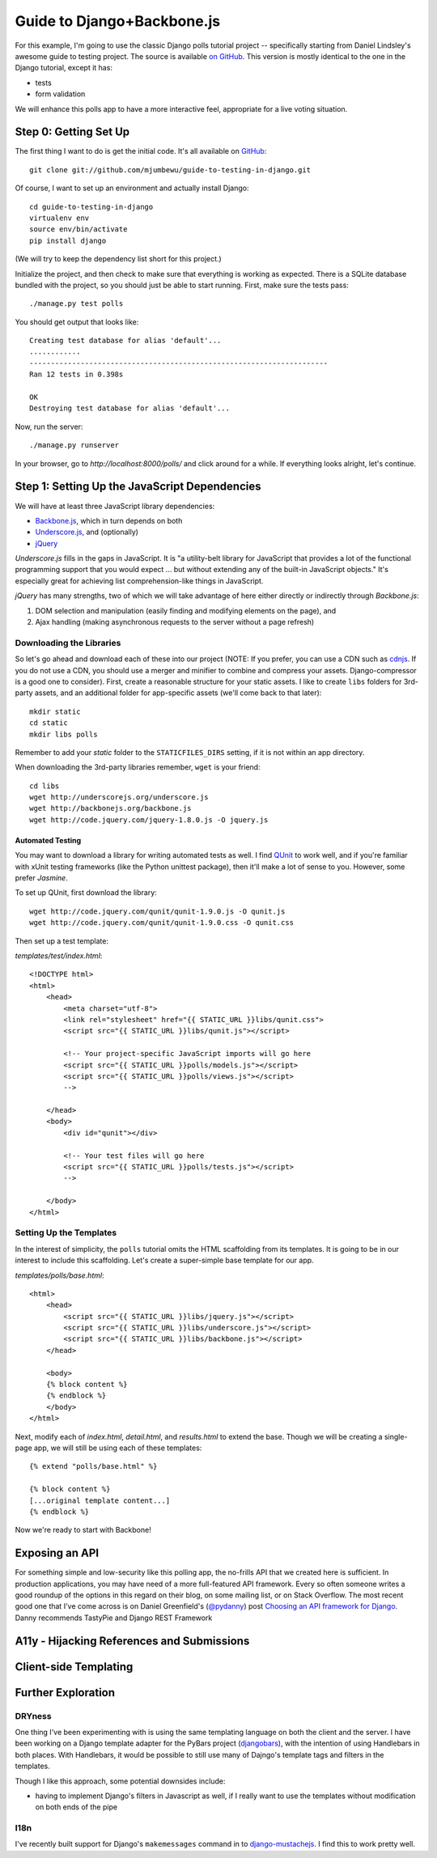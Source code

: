 ===========================
Guide to Django+Backbone.js
===========================

For this example, I'm going to use the classic Django polls tutorial project --
specifically starting from Daniel Lindsley's awesome guide to testing project.
The source is available `on GitHub
<http://github.com/toastdriven/guide-to-testing-in-django>`_. This version is
mostly identical to the one in the Django tutorial, except it has:

* tests
* form validation

We will enhance this polls app to have a more interactive feel, appropriate for
a live voting situation.

Step 0: Getting Set Up
======================

The first thing I want to do is get the initial code.  It's all available on
`GitHub <http://github.com/mjumbewu/guide-to-testing-in-django>`_::

    git clone git://github.com/mjumbewu/guide-to-testing-in-django.git

Of course, I want to set up an environment and actually install Django::

    cd guide-to-testing-in-django
    virtualenv env
    source env/bin/activate
    pip install django

(We will try to keep the dependency list short for this project.)

Initialize the project, and then check to make sure that everything is working
as expected.  There is a SQLite database bundled with the project, so you should
just be able to start running.  First, make sure the tests pass::

    ./manage.py test polls

You should get output that looks like::

    Creating test database for alias 'default'...
    ............
    ----------------------------------------------------------------------
    Ran 12 tests in 0.398s

    OK
    Destroying test database for alias 'default'...

Now, run the server::

    ./manage.py runserver

In your browser, go to *http://localhost:8000/polls/* and click around for a
while.  If everything looks alright, let's continue.

Step 1: Setting Up the JavaScript Dependencies
==============================================

We will have at least three JavaScript library dependencies:

* `Backbone.js`_, which in turn depends on both
* `Underscore.js`_, and (optionally)
* `jQuery`_

*Underscore.js* fills in the gaps in JavaScript. It is "a utility-belt library
for JavaScript that provides a lot of the functional programming support that
you would expect ... but without extending any of the built-in JavaScript
objects."  It's especially great for achieving list comprehension-like things
in JavaScript.

*jQuery* has many strengths, two of which we will take advantage of here either
directly or indirectly through *Backbone.js*:

1. DOM selection and manipulation (easily finding and modifying elements on the
   page), and
2. Ajax handling (making asynchronous requests to the server without a page
   refresh)

.. _Backbone.js: http://backbonejs.org/
.. _Underscore.js: http://underscorejs.org/
.. _jQuery: http://jquery.com/

Downloading the Libraries
-------------------------

So let's go ahead and download each of these into our project (NOTE: If you
prefer, you can use a CDN such as `cdnjs <http://cdnjs.com/>`_.  If you do not use a
CDN, you should use a merger and minifier to combine and compress your assets.
Django-compressor is a good one to consider).  First, create a reasonable
structure for your static assets.  I like to create ``libs`` folders for 3rd-
party assets, and an additional folder for app-specific assets (we'll come back
to that later)::

    mkdir static
    cd static
    mkdir libs polls

Remember to add your *static* folder to the ``STATICFILES_DIRS`` setting, if it
is not within an app directory.

When downloading the 3rd-party libraries remember, ``wget`` is your friend::

    cd libs
    wget http://underscorejs.org/underscore.js
    wget http://backbonejs.org/backbone.js
    wget http://code.jquery.com/jquery-1.8.0.js -O jquery.js

Automated Testing
~~~~~~~~~~~~~~~~~

You may want to download a library for writing automated tests as well.  I find
`QUnit`_ to work well, and if you're familiar with xUnit testing frameworks
(like the Python unittest package), then it'll make a lot of sense to you.
However, some prefer *Jasmine*.

To set up QUnit, first download the library::

    wget http://code.jquery.com/qunit/qunit-1.9.0.js -O qunit.js
    wget http://code.jquery.com/qunit/qunit-1.9.0.css -O qunit.css

Then set up a test template:

*templates/test/index.html*::

    <!DOCTYPE html>
    <html>
        <head>
            <meta charset="utf-8">
            <link rel="stylesheet" href="{{ STATIC_URL }}libs/qunit.css">
            <script src="{{ STATIC_URL }}libs/qunit.js"></script>

            <!-- Your project-specific JavaScript imports will go here
            <script src="{{ STATIC_URL }}polls/models.js"></script>
            <script src="{{ STATIC_URL }}polls/views.js"></script>
            -->

        </head>
        <body>
            <div id="qunit"></div>

            <!-- Your test files will go here
            <script src="{{ STATIC_URL }}polls/tests.js"></script>
            -->

        </body>
    </html>


.. _QUnit: http://qunitjs.com/


Setting Up the Templates
------------------------

In the interest of simplicity, the ``polls`` tutorial omits the HTML
scaffolding from its templates.  It is going to be in our interest to include
this scaffolding.  Let's create a super-simple base template for our app.

*templates/polls/base.html*::

    <html>
        <head>
            <script src="{{ STATIC_URL }}libs/jquery.js"></script>
            <script src="{{ STATIC_URL }}libs/underscore.js"></script>
            <script src="{{ STATIC_URL }}libs/backbone.js"></script>
        </head>

        <body>
        {% block content %}
        {% endblock %}
        </body>
    </html>

Next, modify each of *index.html*, *detail.html*, and *results.html* to extend
the base.  Though we will be creating a single-page app, we will still be using
each of these templates::

    {% extend "polls/base.html" %}

    {% block content %}
    [...original template content...]
    {% endblock %}

Now we're ready to start with Backbone!


Exposing an API
===============

For something simple and low-security like this polling app, the no-frills API
that we created here is sufficient.  In production applications, you may have
need of a more full-featured API framework.  Every so often someone writes a
good roundup of the options in this regard on their blog, on some mailing list,
or on Stack Overflow.  The most recent good one that I've come across is on
Daniel Greenfield's (`@pydanny`_) post `Choosing an API framework for Django`_.
Danny recommends TastyPie and Django REST Framework

.. _@pydanny:
   http://www.twitter.com/pydanny

.. _Choosing an API framework for Django:
   http://pydanny.com/choosing-an-api-framework-for-django.html


A11y - Hijacking References and Submissions
===========================================


Client-side Templating
======================


Further Exploration
===================

DRYness
-------

One thing I've been experimenting with is using the same templating language on
both the client and the server. I have been working on a Django template adapter
for the PyBars project (`djangobars`_), with the intention of using Handlebars
in both places. With Handlebars, it would be possible to still use many of
Dajngo's template tags and filters in the templates.

Though I like this approach, some potential downsides include:

* having to implement Django's filters in Javascript as well, if I really
  want to use the templates without modification on both ends of the pipe

.. _djangobars: https://github.com/mjumbewu/djangobars

I18n
----

I've recently built support for Django's ``makemessages`` command in to
`django-mustachejs`_. I find this to work pretty well.

.. _django-mustachejs: https://github.com/mjumbewu/django-mustachejs
